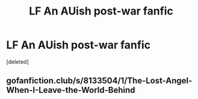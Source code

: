 #+TITLE: LF An AUish post-war fanfic

* LF An AUish post-war fanfic
:PROPERTIES:
:Score: 5
:DateUnix: 1495771139.0
:DateShort: 2017-May-26
:FlairText: Request
:END:
[deleted]


** gofanfiction.club/s/8133504/1/The-Lost-Angel-When-I-Leave-the-World-Behind
:PROPERTIES:
:Score: 2
:DateUnix: 1495776936.0
:DateShort: 2017-May-26
:END:
